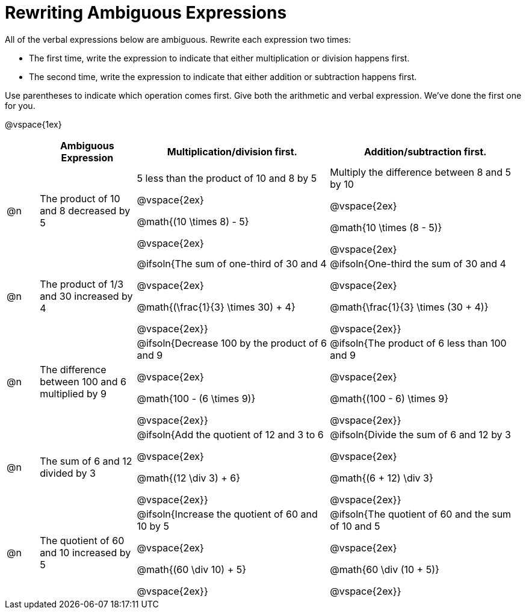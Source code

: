 = Rewriting Ambiguous Expressions

++++
<style>
table {grid-auto-rows: 1fr;}
</style>
++++


All of the verbal expressions below are ambiguous. Rewrite each expression two times:

* The first time, write the expression to indicate that either multiplication or division happens first.

* The second time, write the expression to indicate that either addition or subtraction happens first.

Use parentheses to indicate which operation comes first. Give both the arithmetic and verbal expression. We've done the first one for you.

@vspace{1ex}

[.FillVerticalSpace, cols="^.^1a,^.^3a,^.^6a,^.^6a", stripes="none", options="header"]
|===
| 	 | *Ambiguous Expression*		| *Multiplication/division first.* | *Addition/subtraction first.*

| @n
| The product of 10 and 8 decreased by 5
| 5 less than the product of 10 and 8 by 5

@vspace{2ex}

@math{(10 \times 8) - 5}

@vspace{2ex}

| Multiply the difference between 8 and 5 by 10

@vspace{2ex}

@math{10 \times (8 - 5)}

@vspace{2ex}


| @n
| The product of 1/3 and 30 increased by 4
| @ifsoln{The sum of one-third of 30 and 4

@vspace{2ex}

@math{(\frac{1}{3} \times 30) + 4}

@vspace{2ex}}

| @ifsoln{One-third the sum of 30 and 4

@vspace{2ex}

@math{\frac{1}{3} \times (30 + 4)}

@vspace{2ex}}

| @n
| The difference between 100 and 6 multiplied by 9
| @ifsoln{Decrease 100 by the product of 6 and 9

@vspace{2ex}

@math{100 - (6 \times 9)}

@vspace{2ex}}

| @ifsoln{The product of 6 less than 100 and 9

@vspace{2ex}


@math{(100 - 6) \times 9}

@vspace{2ex}}

| @n
| The sum of 6 and 12 divided by 3
| @ifsoln{Add the quotient of 12 and 3 to 6

@vspace{2ex}

@math{(12 \div 3) + 6}

@vspace{2ex}}

| @ifsoln{Divide the sum of 6 and 12 by 3

@vspace{2ex}

@math{(6 + 12) \div 3}

@vspace{2ex}}



| @n
| The quotient of 60 and 10 increased by 5
| @ifsoln{Increase the quotient of 60 and 10 by 5

@vspace{2ex}

@math{(60 \div 10) + 5}

@vspace{2ex}}

| @ifsoln{The quotient of 60 and the sum of 10 and 5

@vspace{2ex}

@math{60 \div (10 + 5)}

@vspace{2ex}}

|===
